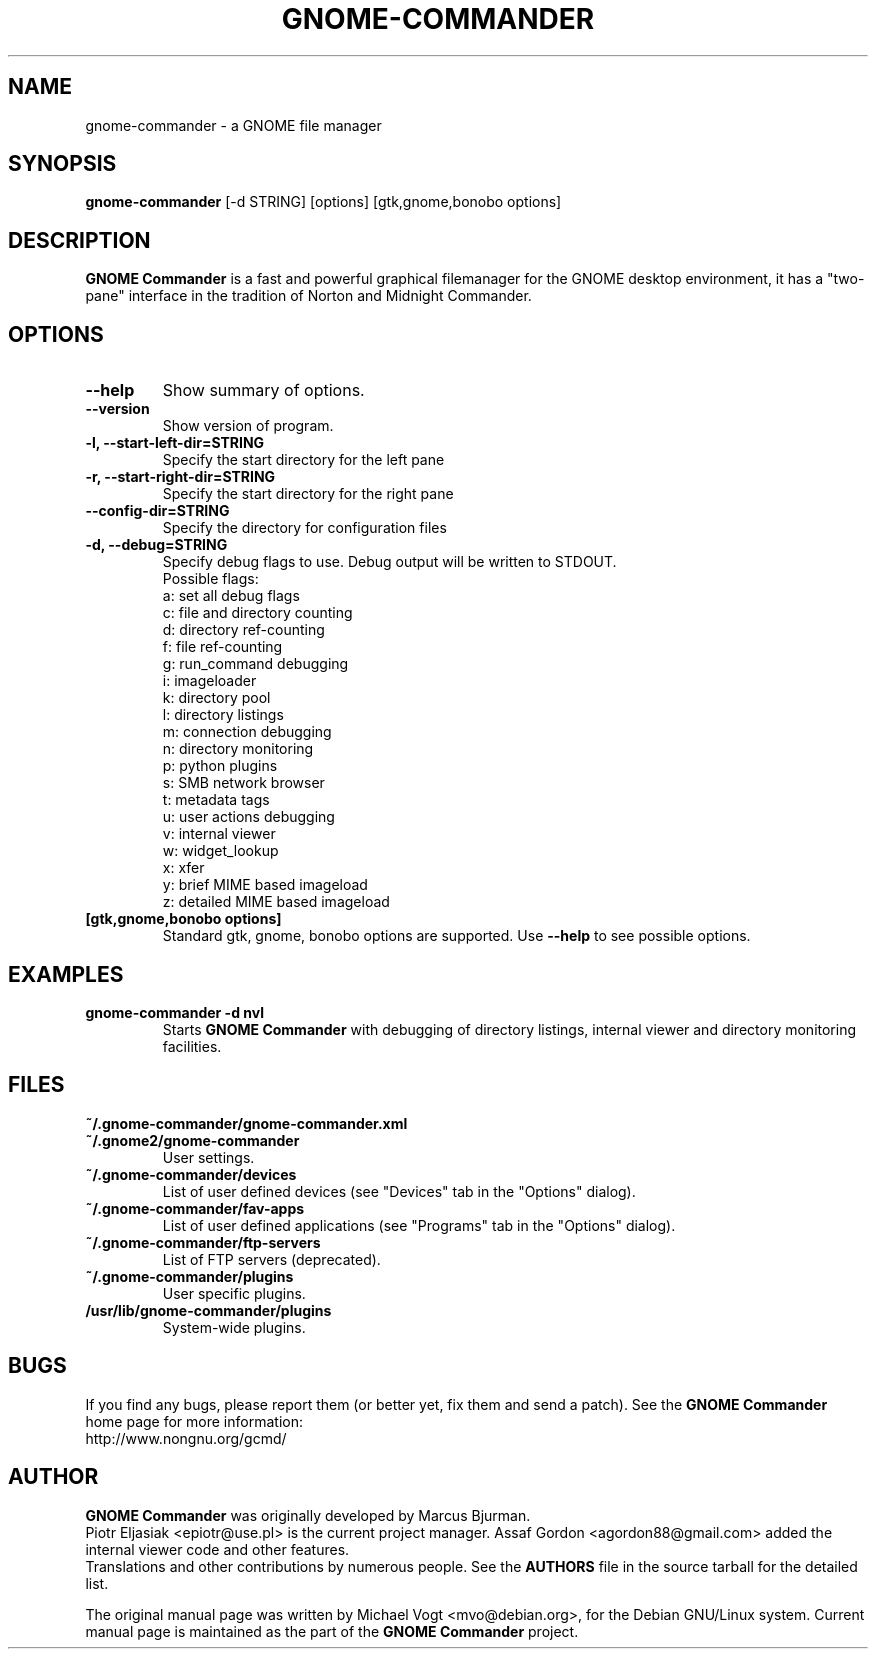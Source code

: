 .\"                                      Hey, EMACS: -*- nroff -*-
.\" First parameter, NAME, should be all caps
.\" Second parameter, SECTION, should be 1-8, maybe w/ subsection
.\" other parameters are allowed: see man(7), man(1)
.TH GNOME-COMMANDER 1 "Jun 29 2009"
.\" Please adjust this date whenever revising the manpage.
.\"
.\" Some roff macros, for reference:
.\" .nh        disable hyphenation
.\" .hy        enable hyphenation
.\" .ad l      left justify
.\" .ad b      justify to both left and right margins
.\" .nf        disable filling
.\" .fi        enable filling
.\" .br        insert line break
.\" .sp <n>    insert n+1 empty lines
.\" for manpage-specific macros, see man(7)
.SH NAME
gnome-commander \- a GNOME file manager
.SH SYNOPSIS
.B gnome-commander
[\-d STRING] [options] [gtk,gnome,bonobo options]
.br
.SH DESCRIPTION
.B GNOME Commander
is a fast and powerful graphical filemanager for the GNOME desktop environment,
it has a "two-pane" interface in the tradition of Norton and Midnight Commander.
.SH OPTIONS
.TP
.B \-\-help
Show summary of options.
.TP
.B \-\-version
Show version of program.
.TP
.B \-l, \-\-start-left-dir=STRING
Specify the start directory for the left pane
.TP
.B \-r, \-\-start-right-dir=STRING
Specify the start directory for the right pane
.TP
.B \    \-\-config-dir=STRING
Specify the directory for configuration files
.TP
.B \-d, \-\-debug=STRING
Specify debug flags to use.
Debug output will be written to STDOUT.
.br
Possible flags:
.br
a: set all debug flags
.br
c: file and directory counting
.br
d: directory ref-counting
.br
f: file ref-counting
.br
g: run_command debugging
.br
i: imageloader
.br
k: directory pool
.br
l: directory listings
.br
m: connection debugging
.br
n: directory monitoring
.br
p: python plugins
.br
s: SMB network browser
.br
t: metadata tags
.br
u: user actions debugging
.br
v: internal viewer
.br
w: widget_lookup
.br
x: xfer
.br
y: brief MIME based imageload
.br
z: detailed MIME based imageload
.br
.TP
.B [gtk,gnome,bonobo options]
Standard gtk, gnome, bonobo options are supported. Use
.B --help
to see possible options.
.SH EXAMPLES
.TP
.B gnome-commander -d nvl
Starts
.B GNOME Commander
with debugging of directory listings, internal viewer
and directory monitoring facilities.
.SH FILES
.TP
.B ~/.gnome-commander/gnome-commander.xml
.TP
.B ~/.gnome2/gnome-commander
User settings.
.TP
.B ~/.gnome-commander/devices
List of user defined devices (see "Devices" tab in the "Options" dialog).
.TP
.B ~/.gnome-commander/fav-apps
List of user defined applications (see "Programs" tab in the "Options" dialog).
.TP
.B ~/.gnome-commander/ftp-servers
List of FTP servers (deprecated).
.TP
.B ~/.gnome-commander/plugins
User specific plugins.
.TP
.B /usr/lib/gnome-commander/plugins
System-wide plugins.
.SH BUGS
If you find any bugs, please report them (or better yet, fix them
and send a patch). See the
.B GNOME Commander
home page for more information:
.br
http://www.nongnu.org/gcmd/
.SH AUTHOR
.B GNOME Commander
was originally developed by Marcus Bjurman.
.br
Piotr Eljasiak <epiotr@use.pl> is the current project manager.
Assaf Gordon <agordon88@gmail.com> added the internal viewer code
and other features.
.br
Translations and other contributions by numerous people. See the
.B
AUTHORS
file in the source tarball for the detailed list.

The original manual page was written by Michael Vogt <mvo@debian.org>,
for the Debian GNU/Linux system. Current manual page is maintained
as the part of the
.B
GNOME Commander
project.
